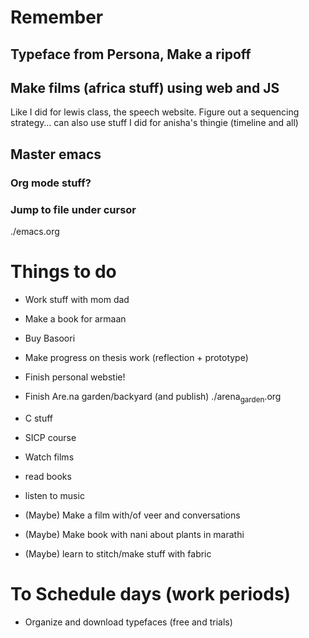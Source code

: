 * Remember
** Typeface from Persona, Make a ripoff
** Make films (africa stuff) using web and JS 
Like I did for lewis class, the speech website.
Figure out a sequencing strategy... can also use stuff I did for anisha's thingie (timeline and all)
** Master emacs
*** Org mode stuff?
*** Jump to file under cursor
./emacs.org



* Things to do 
- Work stuff with mom dad
- Make a book for armaan
- Buy Basoori

- Make progress on thesis work (reflection + prototype)  

- Finish personal webstie!
- Finish Are.na garden/backyard (and publish) ./arena_garden.org
- C stuff
- SICP course

- Watch films
- read books
- listen to music

- (Maybe) Make a film with/of veer and conversations
- (Maybe) Make book with nani about plants in marathi
- (Maybe) learn to stitch/make stuff with fabric

* To Schedule days (work periods) 
- Organize and download typefaces (free and trials)
